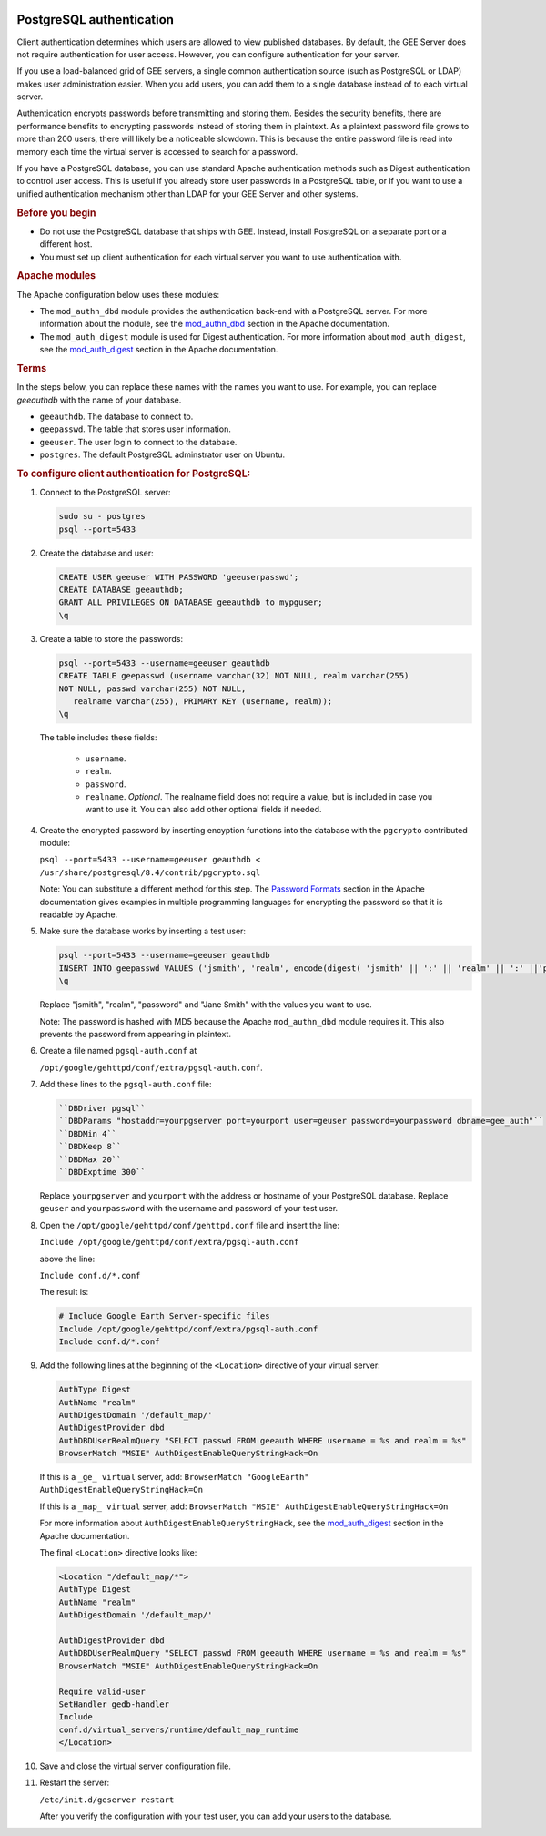 |Google logo|

=========================
PostgreSQL authentication
=========================

.. container::

   .. container:: content

      Client authentication determines which users are allowed to view
      published databases. By default, the GEE Server does not require
      authentication for user access. However, you can configure
      authentication for your server.

      If you use a load-balanced grid of GEE servers, a single common
      authentication source (such as PostgreSQL or LDAP) makes user
      administration easier. When you add users, you can add them to a
      single database instead of to each virtual server.

      Authentication encrypts passwords before transmitting and storing
      them. Besides the security benefits, there are performance
      benefits to encrypting passwords instead of storing them in
      plaintext. As a plaintext password file grows to more than 200
      users, there will likely be a noticeable slowdown. This is because
      the entire password file is read into memory each time the virtual
      server is accessed to search for a password.

      If you have a PostgreSQL database, you can use standard Apache
      authentication methods such as Digest authentication to control
      user access. This is useful if you already store user passwords in
      a PostgreSQL table, or if you want to use a unified authentication
      mechanism other than LDAP for your GEE Server and other systems.

      .. rubric:: Before you begin

      -  Do not use the PostgreSQL database that ships with GEE. Instead,
         install PostgreSQL on a separate port or a different host.
      -  You must set up client authentication for each virtual server
         you want to use authentication with.

      .. rubric:: Apache modules
         :name: apache-modules

      The Apache configuration below uses these modules:

      -  The ``mod_authn_dbd`` module provides the authentication
         back-end with a PostgreSQL server. For more information about
         the module, see the
         `mod_authn_dbd <http://www.google.com/url?q=http%3A%2F%2Fhttpd.apache.org%2Fdocs%2F2.4%2Fmod%2Fmod_authn_dbd.html&sa=D&sntz=1&usg=AFrqEzcLzX90MM12j49RNuWEy_X7y6wTrQ>`__
         section in the Apache documentation.
      -  The ``mod_auth_digest`` module is used for Digest
         authentication. For more information about ``mod_auth_digest``,
         see the
         `mod_auth_digest <http://www.google.com/url?q=http%3A%2F%2Fhttpd.apache.org%2Fdocs%2F2.4%2Fmod%2Fmod_auth_digest.html&sa=D&sntz=1&usg=AFrqEzfaZylqvLk4_vXVqc3jCj7EJESuhw>`__
         section in the Apache documentation.

      .. rubric:: Terms
         :name: terms

      In the steps below, you can replace these names with the names you
      want to use. For example, you can replace *geeauthdb* with the
      name of your database.

      -  ``geeauthdb``. The database to connect to.
      -  ``geepasswd``. The table that stores user information.
      -  ``geeuser``. The user login to connect to the database.
      -  ``postgres``. The default PostgreSQL adminstrator user on
         Ubuntu.

      .. rubric:: To configure client authentication for PostgreSQL:
         :name: to-configure-client-authentication-for-postgresql

      #. Connect to the PostgreSQL server:

         .. code-block:: none

            sudo su - postgres
            psql --port=5433

      #. Create the database and user:

         .. code-block:: none

            CREATE USER geeuser WITH PASSWORD 'geeuserpasswd';
            CREATE DATABASE geeauthdb;
            GRANT ALL PRIVILEGES ON DATABASE geeauthdb to mypguser;
            \q

      #. Create a table to store the passwords:

         .. code-block:: none

            psql --port=5433 --username=geeuser geauthdb
            CREATE TABLE geepasswd (username varchar(32) NOT NULL, realm varchar(255)
            NOT NULL, passwd varchar(255) NOT NULL,
               realname varchar(255), PRIMARY KEY (username, realm));
            \q

         The table includes these fields:

            -  ``username``.
            -  ``realm``.
            -  ``password``.
            -  ``realname``. *Optional*. The realname field does not require
               a value, but is included in case you want to use it. You can
               also add other optional fields if needed.

      #. Create the encrypted password by inserting encyption
         functions into the database with the ``pgcrypto`` contributed
         module:

         ``psql --port=5433 --username=geeuser geauthdb < /usr/share/postgresql/8.4/contrib/pgcrypto.sql``

         Note: You can substitute a different method for this step. The `Password Formats
         <http://www.google.com/url?q=http%3A%2F%2Fhttpd.apache.org%2Fdocs%2F2.4%2Fmisc%2Fpassword_encryptions.html&sa=D&sntz=1&usg=AFrqEzdBJJpsOLV3eL6UCAatZv_IhxEZdg>`__
         section in the Apache documentation gives examples in multiple
         programming languages for encrypting the password so that it is
         readable by Apache.

      #. Make sure the database works by inserting a test user:

         .. code-block:: none

            psql --port=5433 --username=geeuser geauthdb
            INSERT INTO geepasswd VALUES ('jsmith', 'realm', encode(digest( 'jsmith' || ':' || 'realm' || ':' ||'password', 'md5'), 'hex'), 'Jane Smith');
            \q

         Replace "jsmith", "realm", "password" and "Jane Smith" with the
         values you want to use.

         Note: The password is hashed with MD5 because the Apache
         ``mod_authn_dbd`` module requires it. This also prevents the
         password from appearing in plaintext.

      #. Create a file named ``pgsql-auth.conf`` at

         ``/opt/google/gehttpd/conf/extra/pgsql-auth.conf``.

      #. Add these lines to the ``pgsql-auth.conf`` file:

         .. code-block:: none

            ``DBDriver pgsql``
            ``DBDParams "hostaddr=yourpgserver port=yourport user=geuser password=yourpassword dbname=gee_auth"``
            ``DBDMin 4``
            ``DBDKeep 8``
            ``DBDMax 20``
            ``DBDExptime 300``

         Replace ``yourpgserver`` and ``yourport`` with the address or
         hostname of your PostgreSQL database. Replace ``geuser`` and
         ``yourpassword`` with the username and password of your test
         user.

      #. Open the ``/opt/google/gehttpd/conf/gehttpd.conf`` file and
         insert the line:

         ``Include /opt/google/gehttpd/conf/extra/pgsql-auth.conf``

         above the line:

         ``Include conf.d/*.conf``

         The result is:

         .. code-block:: none

            # Include Google Earth Server-specific files
            Include /opt/google/gehttpd/conf/extra/pgsql-auth.conf
            Include conf.d/*.conf

      #. Add the following lines at the beginning of the
         ``<Location>`` directive of your virtual server:

         .. code-block:: none

            AuthType Digest
            AuthName "realm"
            AuthDigestDomain '/default_map/'
            AuthDigestProvider dbd
            AuthDBDUserRealmQuery "SELECT passwd FROM geeauth WHERE username = %s and realm = %s"
            BrowserMatch "MSIE" AuthDigestEnableQueryStringHack=On

         If this is a ``_ge_ virtual`` server, add:
         ``BrowserMatch "GoogleEarth" AuthDigestEnableQueryStringHack=On``

         If this is a ``_map_ virtual`` server, add:
         ``BrowserMatch "MSIE" AuthDigestEnableQueryStringHack=On``

         For more information about ``AuthDigestEnableQueryStringHack``,
         see the `mod_auth_digest
         <http://www.google.com/url?q=http%3A%2F%2Fhttpd.apache.org%2Fdocs%2F2.4%2Fmod%2Fmod_auth_digest.html%23msie&sa=D&sntz=1&usg=AFrqEze9uh13hmi22IsT3-GMw3t8j7VHcA>`__
         section in the Apache documentation.

         The final ``<Location>`` directive looks like:

         .. code-block:: none

            <Location "/default_map/*">
            AuthType Digest
            AuthName "realm"
            AuthDigestDomain '/default_map/'

            AuthDigestProvider dbd
            AuthDBDUserRealmQuery "SELECT passwd FROM geeauth WHERE username = %s and realm = %s"
            BrowserMatch "MSIE" AuthDigestEnableQueryStringHack=On

            Require valid-user
            SetHandler gedb-handler
            Include
            conf.d/virtual_servers/runtime/default_map_runtime
            </Location>

      #. Save and close the virtual server configuration file.

      #. Restart the server:

         ``/etc/init.d/geserver restart``

         After you verify the configuration with your test user, you can
         add your users to the database.

.. |Google logo| image:: ../../art/common/googlelogo_color_260x88dp.png
   :width: 130px
   :height: 44px
